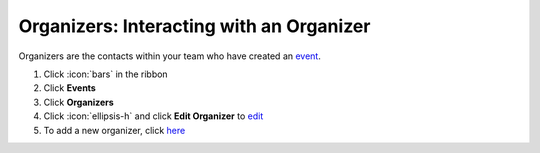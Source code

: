 Organizers: Interacting with an Organizer
=========================================

| Organizers are the contacts within your team who have created an `event </users/events/guides/events/events.html>`_.

#. Click :icon:`bars` in the ribbon
#. Click **Events**
#. Click **Organizers**
#. Click :icon:`ellipsis-h` and click **Edit Organizer** to `edit </users/general/guides/functions_of_the_grid/how_to_edit.html>`_
#. To add a new organizer, click `here </users/events/guides/organizers/new_organizer.html>`_
